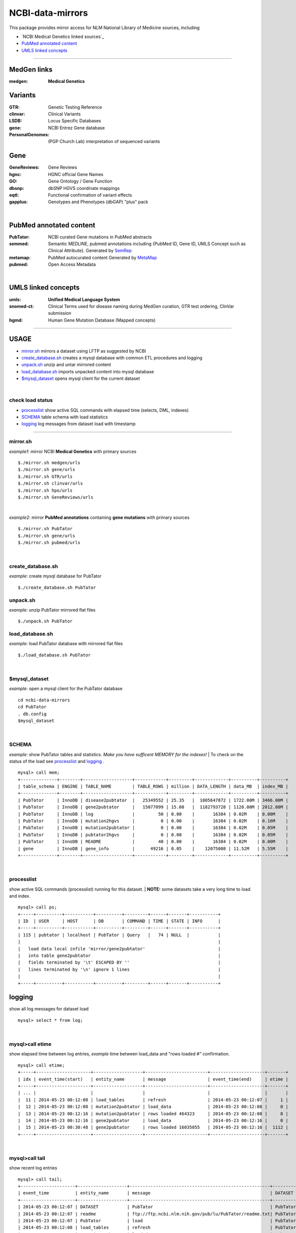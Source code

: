 =======================
NCBI-data-mirrors
=======================
This package provides mirror access for NLM National Library of Medicine sources, including

- `NCBI Medical Genetics linked sources`_
- `PubMed annotated content`_
- `UMLS linked concepts`_

###########################################################################################

MedGen links
=========================================
:medgen:
   **Medical Genetics**

Variants
=========================================
:GTR:
   Genetic Testing Reference

:clinvar:
   Clinical Variants

:LSDB:
   Locus Specific Databases

:gene:
   NCBI Entrez Gene database

:PersonalGenomes:
   (PGP Church Lab) interpretation of sequenced variants


Gene
=========================================

:GeneReviews:
   Gene Reviews

:hgnc:
   HGNC official Gene Names

:GO: 
   Gene Ontology / Gene Function 

:dbsnp:
   dbSNP HGVS coordinate mappings

:eqtl:
   Functional confirmation of variant effects

:gapplus:
   Genotypes and Phenotypes (dbGAP) "plus" pack

|

PubMed annotated content
===========================
:PubTator:
   NCBI curated Gene mutations in PubMed abstracts

:semmed:
   Semantic MEDLINE, pubmed annotations including {PubMed ID, Gene ID, UMLS Concept such as Clinical Attribute}.
   Generated by `SemRep <https://invitae.jira.com/wiki/display/NLP/SemRep>`_

:metamap:
   PubMed autocurated content
   Generated by `MetaMap <https://invitae.jira.com/wiki/display/NLP/MetaMap>`_

:pubmed:
   Open Access Metadata


|

UMLS linked concepts
====================
:umls:
   **Unified Medical Language System**

:snomed-ct:
   Clinical Terms used for disease naming during MedGen curation, GTR test ordering, ClinVar submission

:hgmd:
   Human Gene Mutation Database (Mapped concepts)


####################################################################################################

USAGE
=======
- `mirror.sh`_ mirrors a dataset using LFTP as suggested by NCBI
- `create_database.sh`_ creates a mysql database with common ETL procedures and logging
- `unpack.sh`_ unzip and untar mirrored content
- `load_database.sh`_ imports unpacked content into mysql database
- `$mysql_dataset`_ opens mysql client for the current dataset

|

check load status
--------------------
- `processlist`_ show active SQL commands with elapsed time (selects, DML, indexes)
- `SCHEMA`_ table schema with load statistics
- `logging`_ log messages from dataset load with timestamp


#####################################################################################################

mirror.sh
---------
*example1*: mirror NCBI **Medical Genetics** with primary sources
::
   $./mirror.sh medgen/urls
   $./mirror.sh gene/urls
   $./mirror.sh GTR/urls
   $./mirror.sh clinvar/urls
   $./mirror.sh hpo/urls
   $./mirror.sh GeneReviews/urls

|

*example2*: mirror **PubMed annotations** containing **gene mutations** with primary sources
::

   $./mirror.sh PubTator
   $./mirror.sh gene/urls
   $./mirror.sh pubmed/urls

|

create_database.sh
-------------------

.. Requires `db.config`_ and `create_tables.sql`_ scripts.

*example*: create mysql database for PubTator
::
   $./create_database.sh PubTator


unpack.sh
-------------------
*example*: unzip PubTator mirrored flat files
::

   $./unpack.sh PubTator

load_database.sh
-------------------
*example*: load PubTator database with mirrored flat files
::

   $./load_database.sh PubTator

|

$mysql_dataset
-------------------
*example*: open a mysql client for the PubTator database
::

   cd ncbi-data-mirrors
   cd PubTator
   . db.config
   $mysql_dataset

|

SCHEMA
--------------
*example*: show PubTator tables and statistics. *Make you have sufficent MEMORY for the indexes!*
|
To check on the status of the load see `processlist`_ and `logging`_ . 
::

   mysql> call mem;
   +--------------+--------+-------------------+------------+---------+-------------+----------+----------+
   | table_schema | ENGINE | TABLE_NAME        | TABLE_ROWS | million | DATA_LENGTH | data_MB  | index_MB |
   +--------------+--------+-------------------+------------+---------+-------------+----------+----------+
   | PubTator     | InnoDB | disease2pubtator  |   25349552 | 25.35   |  1805647872 | 1722.00M | 3466.00M |
   | PubTator     | InnoDB | gene2pubtator     |   15077099 | 15.08   |  1182793728 | 1128.00M | 2012.88M |
   | PubTator     | InnoDB | log               |         50 | 0.00    |       16384 | 0.02M    | 0.00M    |
   | PubTator     | InnoDB | mutation2hgvs     |          0 | 0.00    |       16384 | 0.02M    | 0.16M    |
   | PubTator     | InnoDB | mutation2pubtator |          0 | 0.00    |       16384 | 0.02M    | 0.05M    |
   | PubTator     | InnoDB | pubtator2hgvs     |          0 | 0.00    |       16384 | 0.02M    | 0.05M    |
   | PubTator     | InnoDB | README            |         40 | 0.00    |       16384 | 0.02M    | 0.00M    |
   | gene         | InnoDB | gene_info         |      49216 | 0.05    |    12075008 | 11.52M   | 5.55M    |
   +--------------+--------+-------------------+------------+---------+-------------+----------+----------+

|

processlist
-----------------------
show active SQL commands (processlist) running for this dataset. 
|
**NOTE:** some datasets take a very long time to load and index. 

::

   mysql> call ps;
   +-----+----------+-----------+----------+---------+------+-------+-----------+
   | ID  | USER     | HOST      | DB       | COMMAND | TIME | STATE | INFO      |
   +-----+----------+-----------+----------+---------+------+-------+-----------+
   | 115 | pubtator | localhost | PubTator | Query   |   74 | NULL  |           |
   |                                                                            |
   |   load data local infile 'mirror/gene2pubtator'                            |
   |   into table gene2pubtator                                                 |
   |   fields terminated by '\t' ESCAPED BY ''                                  |
   |   lines terminated by '\n' ignore 1 lines                                  |
   |                                                                            |
   +-----+----------+-----------+----------+---------+------+-------+-----------+


logging
=========
show all log messages for dataset load
::

   mysql> select * from log; 

|

mysql>call etime
------------------
show elapsed time between log entries, *example* time between load_data and "rows loaded #" confirmation. 
::

   mysql> call etime; 
   +-----+---------------------+-------------------+------------------------+---------------------+-------+
   | idx | event_time(start)   | entity_name       | message                | event_time(end)     | etime |
   +-----+---------------------+-------------------+------------------------+---------------------+-------+
   | ... |                     |                   |                        |                     |       |
   |  11 | 2014-05-23 00:12:08 | load_tables       | refresh                | 2014-05-23 00:12:07 |     1 |
   |  12 | 2014-05-23 00:12:08 | mutation2pubtator | load_data              | 2014-05-23 00:12:08 |     0 |
   |  13 | 2014-05-23 00:12:16 | mutation2pubtator | rows loaded 464323     | 2014-05-23 00:12:08 |     8 |
   |  14 | 2014-05-23 00:12:16 | gene2pubtator     | load_data              | 2014-05-23 00:12:16 |     0 |
   |  15 | 2014-05-23 00:30:48 | gene2pubtator     | rows loaded 16035055   | 2014-05-23 00:12:16 |  1112 |
   +-----+---------------------+-------------------+------------------------+---------------------+-------+

|

mysql>call tail
------------------
show recent log entries 
::

   mysql> call tail;
   +---------------------+-------------------+------------------------------------------------------+----------+-----+
   | event_time          | entity_name       | message                                              | DATASET  | idx |
   +---------------------+-------------------+------------------------------------------------------+----------+-----+
   | 2014-05-23 00:12:07 | DATASET           | PubTator                                             | PubTator |   8 |
   | 2014-05-23 00:12:07 | readme            | ftp://ftp.ncbi.nlm.nih.gov/pub/lu/PubTator/readme.txt| PubTator |   9 |
   | 2014-05-23 00:12:07 | PubTator          | load                                                 | PubTator |  10 |
   | 2014-05-23 00:12:08 | load_tables       | refresh                                              | PubTator |  11 |
   | 2014-05-23 00:12:08 | mutation2pubtator | load_data                                            | PubTator |  12 |
   | 2014-05-23 00:12:16 | mutation2pubtator | rows loaded 464323                                   | PubTator |  13 |
   | 2014-05-23 00:12:16 | gene2pubtator     | load_data                                            | PubTator |  14 |
   +---------------------+-------------------+------------------------------------------------------+----------+-----+

|

insert a log message
---------------------
(convenience method) 
::

   mysql> call log(entity_name, message) 
